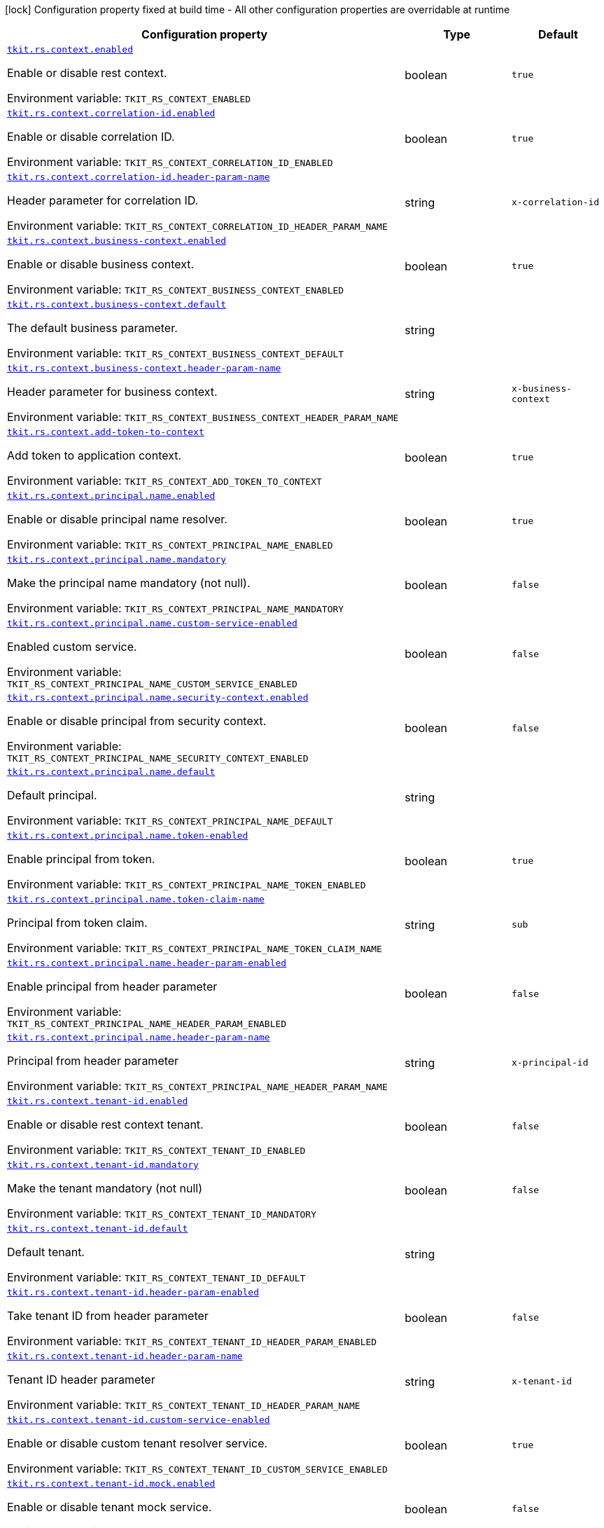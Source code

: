 [.configuration-legend]
icon:lock[title=Fixed at build time] Configuration property fixed at build time - All other configuration properties are overridable at runtime
[.configuration-reference.searchable, cols="80,.^10,.^10"]
|===

h|[.header-title]##Configuration property##
h|Type
h|Default

a| [[tkit-quarkus-rest-context_tkit-rs-context-enabled]] [.property-path]##link:#tkit-quarkus-rest-context_tkit-rs-context-enabled[`tkit.rs.context.enabled`]##
ifdef::add-copy-button-to-config-props[]
config_property_copy_button:+++tkit.rs.context.enabled+++[]
endif::add-copy-button-to-config-props[]


[.description]
--
Enable or disable rest context.


ifdef::add-copy-button-to-env-var[]
Environment variable: env_var_with_copy_button:+++TKIT_RS_CONTEXT_ENABLED+++[]
endif::add-copy-button-to-env-var[]
ifndef::add-copy-button-to-env-var[]
Environment variable: `+++TKIT_RS_CONTEXT_ENABLED+++`
endif::add-copy-button-to-env-var[]
--
|boolean
|`+++true+++`

a| [[tkit-quarkus-rest-context_tkit-rs-context-correlation-id-enabled]] [.property-path]##link:#tkit-quarkus-rest-context_tkit-rs-context-correlation-id-enabled[`tkit.rs.context.correlation-id.enabled`]##
ifdef::add-copy-button-to-config-props[]
config_property_copy_button:+++tkit.rs.context.correlation-id.enabled+++[]
endif::add-copy-button-to-config-props[]


[.description]
--
Enable or disable correlation ID.


ifdef::add-copy-button-to-env-var[]
Environment variable: env_var_with_copy_button:+++TKIT_RS_CONTEXT_CORRELATION_ID_ENABLED+++[]
endif::add-copy-button-to-env-var[]
ifndef::add-copy-button-to-env-var[]
Environment variable: `+++TKIT_RS_CONTEXT_CORRELATION_ID_ENABLED+++`
endif::add-copy-button-to-env-var[]
--
|boolean
|`+++true+++`

a| [[tkit-quarkus-rest-context_tkit-rs-context-correlation-id-header-param-name]] [.property-path]##link:#tkit-quarkus-rest-context_tkit-rs-context-correlation-id-header-param-name[`tkit.rs.context.correlation-id.header-param-name`]##
ifdef::add-copy-button-to-config-props[]
config_property_copy_button:+++tkit.rs.context.correlation-id.header-param-name+++[]
endif::add-copy-button-to-config-props[]


[.description]
--
Header parameter for correlation ID.


ifdef::add-copy-button-to-env-var[]
Environment variable: env_var_with_copy_button:+++TKIT_RS_CONTEXT_CORRELATION_ID_HEADER_PARAM_NAME+++[]
endif::add-copy-button-to-env-var[]
ifndef::add-copy-button-to-env-var[]
Environment variable: `+++TKIT_RS_CONTEXT_CORRELATION_ID_HEADER_PARAM_NAME+++`
endif::add-copy-button-to-env-var[]
--
|string
|`+++x-correlation-id+++`

a| [[tkit-quarkus-rest-context_tkit-rs-context-business-context-enabled]] [.property-path]##link:#tkit-quarkus-rest-context_tkit-rs-context-business-context-enabled[`tkit.rs.context.business-context.enabled`]##
ifdef::add-copy-button-to-config-props[]
config_property_copy_button:+++tkit.rs.context.business-context.enabled+++[]
endif::add-copy-button-to-config-props[]


[.description]
--
Enable or disable business context.


ifdef::add-copy-button-to-env-var[]
Environment variable: env_var_with_copy_button:+++TKIT_RS_CONTEXT_BUSINESS_CONTEXT_ENABLED+++[]
endif::add-copy-button-to-env-var[]
ifndef::add-copy-button-to-env-var[]
Environment variable: `+++TKIT_RS_CONTEXT_BUSINESS_CONTEXT_ENABLED+++`
endif::add-copy-button-to-env-var[]
--
|boolean
|`+++true+++`

a| [[tkit-quarkus-rest-context_tkit-rs-context-business-context-default]] [.property-path]##link:#tkit-quarkus-rest-context_tkit-rs-context-business-context-default[`tkit.rs.context.business-context.default`]##
ifdef::add-copy-button-to-config-props[]
config_property_copy_button:+++tkit.rs.context.business-context.default+++[]
endif::add-copy-button-to-config-props[]


[.description]
--
The default business parameter.


ifdef::add-copy-button-to-env-var[]
Environment variable: env_var_with_copy_button:+++TKIT_RS_CONTEXT_BUSINESS_CONTEXT_DEFAULT+++[]
endif::add-copy-button-to-env-var[]
ifndef::add-copy-button-to-env-var[]
Environment variable: `+++TKIT_RS_CONTEXT_BUSINESS_CONTEXT_DEFAULT+++`
endif::add-copy-button-to-env-var[]
--
|string
|

a| [[tkit-quarkus-rest-context_tkit-rs-context-business-context-header-param-name]] [.property-path]##link:#tkit-quarkus-rest-context_tkit-rs-context-business-context-header-param-name[`tkit.rs.context.business-context.header-param-name`]##
ifdef::add-copy-button-to-config-props[]
config_property_copy_button:+++tkit.rs.context.business-context.header-param-name+++[]
endif::add-copy-button-to-config-props[]


[.description]
--
Header parameter for business context.


ifdef::add-copy-button-to-env-var[]
Environment variable: env_var_with_copy_button:+++TKIT_RS_CONTEXT_BUSINESS_CONTEXT_HEADER_PARAM_NAME+++[]
endif::add-copy-button-to-env-var[]
ifndef::add-copy-button-to-env-var[]
Environment variable: `+++TKIT_RS_CONTEXT_BUSINESS_CONTEXT_HEADER_PARAM_NAME+++`
endif::add-copy-button-to-env-var[]
--
|string
|`+++x-business-context+++`

a| [[tkit-quarkus-rest-context_tkit-rs-context-add-token-to-context]] [.property-path]##link:#tkit-quarkus-rest-context_tkit-rs-context-add-token-to-context[`tkit.rs.context.add-token-to-context`]##
ifdef::add-copy-button-to-config-props[]
config_property_copy_button:+++tkit.rs.context.add-token-to-context+++[]
endif::add-copy-button-to-config-props[]


[.description]
--
Add token to application context.


ifdef::add-copy-button-to-env-var[]
Environment variable: env_var_with_copy_button:+++TKIT_RS_CONTEXT_ADD_TOKEN_TO_CONTEXT+++[]
endif::add-copy-button-to-env-var[]
ifndef::add-copy-button-to-env-var[]
Environment variable: `+++TKIT_RS_CONTEXT_ADD_TOKEN_TO_CONTEXT+++`
endif::add-copy-button-to-env-var[]
--
|boolean
|`+++true+++`

a| [[tkit-quarkus-rest-context_tkit-rs-context-principal-name-enabled]] [.property-path]##link:#tkit-quarkus-rest-context_tkit-rs-context-principal-name-enabled[`tkit.rs.context.principal.name.enabled`]##
ifdef::add-copy-button-to-config-props[]
config_property_copy_button:+++tkit.rs.context.principal.name.enabled+++[]
endif::add-copy-button-to-config-props[]


[.description]
--
Enable or disable principal name resolver.


ifdef::add-copy-button-to-env-var[]
Environment variable: env_var_with_copy_button:+++TKIT_RS_CONTEXT_PRINCIPAL_NAME_ENABLED+++[]
endif::add-copy-button-to-env-var[]
ifndef::add-copy-button-to-env-var[]
Environment variable: `+++TKIT_RS_CONTEXT_PRINCIPAL_NAME_ENABLED+++`
endif::add-copy-button-to-env-var[]
--
|boolean
|`+++true+++`

a| [[tkit-quarkus-rest-context_tkit-rs-context-principal-name-mandatory]] [.property-path]##link:#tkit-quarkus-rest-context_tkit-rs-context-principal-name-mandatory[`tkit.rs.context.principal.name.mandatory`]##
ifdef::add-copy-button-to-config-props[]
config_property_copy_button:+++tkit.rs.context.principal.name.mandatory+++[]
endif::add-copy-button-to-config-props[]


[.description]
--
Make the principal name mandatory (not null).


ifdef::add-copy-button-to-env-var[]
Environment variable: env_var_with_copy_button:+++TKIT_RS_CONTEXT_PRINCIPAL_NAME_MANDATORY+++[]
endif::add-copy-button-to-env-var[]
ifndef::add-copy-button-to-env-var[]
Environment variable: `+++TKIT_RS_CONTEXT_PRINCIPAL_NAME_MANDATORY+++`
endif::add-copy-button-to-env-var[]
--
|boolean
|`+++false+++`

a| [[tkit-quarkus-rest-context_tkit-rs-context-principal-name-custom-service-enabled]] [.property-path]##link:#tkit-quarkus-rest-context_tkit-rs-context-principal-name-custom-service-enabled[`tkit.rs.context.principal.name.custom-service-enabled`]##
ifdef::add-copy-button-to-config-props[]
config_property_copy_button:+++tkit.rs.context.principal.name.custom-service-enabled+++[]
endif::add-copy-button-to-config-props[]


[.description]
--
Enabled custom service.


ifdef::add-copy-button-to-env-var[]
Environment variable: env_var_with_copy_button:+++TKIT_RS_CONTEXT_PRINCIPAL_NAME_CUSTOM_SERVICE_ENABLED+++[]
endif::add-copy-button-to-env-var[]
ifndef::add-copy-button-to-env-var[]
Environment variable: `+++TKIT_RS_CONTEXT_PRINCIPAL_NAME_CUSTOM_SERVICE_ENABLED+++`
endif::add-copy-button-to-env-var[]
--
|boolean
|`+++false+++`

a| [[tkit-quarkus-rest-context_tkit-rs-context-principal-name-security-context-enabled]] [.property-path]##link:#tkit-quarkus-rest-context_tkit-rs-context-principal-name-security-context-enabled[`tkit.rs.context.principal.name.security-context.enabled`]##
ifdef::add-copy-button-to-config-props[]
config_property_copy_button:+++tkit.rs.context.principal.name.security-context.enabled+++[]
endif::add-copy-button-to-config-props[]


[.description]
--
Enable or disable principal from security context.


ifdef::add-copy-button-to-env-var[]
Environment variable: env_var_with_copy_button:+++TKIT_RS_CONTEXT_PRINCIPAL_NAME_SECURITY_CONTEXT_ENABLED+++[]
endif::add-copy-button-to-env-var[]
ifndef::add-copy-button-to-env-var[]
Environment variable: `+++TKIT_RS_CONTEXT_PRINCIPAL_NAME_SECURITY_CONTEXT_ENABLED+++`
endif::add-copy-button-to-env-var[]
--
|boolean
|`+++false+++`

a| [[tkit-quarkus-rest-context_tkit-rs-context-principal-name-default]] [.property-path]##link:#tkit-quarkus-rest-context_tkit-rs-context-principal-name-default[`tkit.rs.context.principal.name.default`]##
ifdef::add-copy-button-to-config-props[]
config_property_copy_button:+++tkit.rs.context.principal.name.default+++[]
endif::add-copy-button-to-config-props[]


[.description]
--
Default principal.


ifdef::add-copy-button-to-env-var[]
Environment variable: env_var_with_copy_button:+++TKIT_RS_CONTEXT_PRINCIPAL_NAME_DEFAULT+++[]
endif::add-copy-button-to-env-var[]
ifndef::add-copy-button-to-env-var[]
Environment variable: `+++TKIT_RS_CONTEXT_PRINCIPAL_NAME_DEFAULT+++`
endif::add-copy-button-to-env-var[]
--
|string
|

a| [[tkit-quarkus-rest-context_tkit-rs-context-principal-name-token-enabled]] [.property-path]##link:#tkit-quarkus-rest-context_tkit-rs-context-principal-name-token-enabled[`tkit.rs.context.principal.name.token-enabled`]##
ifdef::add-copy-button-to-config-props[]
config_property_copy_button:+++tkit.rs.context.principal.name.token-enabled+++[]
endif::add-copy-button-to-config-props[]


[.description]
--
Enable principal from token.


ifdef::add-copy-button-to-env-var[]
Environment variable: env_var_with_copy_button:+++TKIT_RS_CONTEXT_PRINCIPAL_NAME_TOKEN_ENABLED+++[]
endif::add-copy-button-to-env-var[]
ifndef::add-copy-button-to-env-var[]
Environment variable: `+++TKIT_RS_CONTEXT_PRINCIPAL_NAME_TOKEN_ENABLED+++`
endif::add-copy-button-to-env-var[]
--
|boolean
|`+++true+++`

a| [[tkit-quarkus-rest-context_tkit-rs-context-principal-name-token-claim-name]] [.property-path]##link:#tkit-quarkus-rest-context_tkit-rs-context-principal-name-token-claim-name[`tkit.rs.context.principal.name.token-claim-name`]##
ifdef::add-copy-button-to-config-props[]
config_property_copy_button:+++tkit.rs.context.principal.name.token-claim-name+++[]
endif::add-copy-button-to-config-props[]


[.description]
--
Principal from token claim.


ifdef::add-copy-button-to-env-var[]
Environment variable: env_var_with_copy_button:+++TKIT_RS_CONTEXT_PRINCIPAL_NAME_TOKEN_CLAIM_NAME+++[]
endif::add-copy-button-to-env-var[]
ifndef::add-copy-button-to-env-var[]
Environment variable: `+++TKIT_RS_CONTEXT_PRINCIPAL_NAME_TOKEN_CLAIM_NAME+++`
endif::add-copy-button-to-env-var[]
--
|string
|`+++sub+++`

a| [[tkit-quarkus-rest-context_tkit-rs-context-principal-name-header-param-enabled]] [.property-path]##link:#tkit-quarkus-rest-context_tkit-rs-context-principal-name-header-param-enabled[`tkit.rs.context.principal.name.header-param-enabled`]##
ifdef::add-copy-button-to-config-props[]
config_property_copy_button:+++tkit.rs.context.principal.name.header-param-enabled+++[]
endif::add-copy-button-to-config-props[]


[.description]
--
Enable principal from header parameter


ifdef::add-copy-button-to-env-var[]
Environment variable: env_var_with_copy_button:+++TKIT_RS_CONTEXT_PRINCIPAL_NAME_HEADER_PARAM_ENABLED+++[]
endif::add-copy-button-to-env-var[]
ifndef::add-copy-button-to-env-var[]
Environment variable: `+++TKIT_RS_CONTEXT_PRINCIPAL_NAME_HEADER_PARAM_ENABLED+++`
endif::add-copy-button-to-env-var[]
--
|boolean
|`+++false+++`

a| [[tkit-quarkus-rest-context_tkit-rs-context-principal-name-header-param-name]] [.property-path]##link:#tkit-quarkus-rest-context_tkit-rs-context-principal-name-header-param-name[`tkit.rs.context.principal.name.header-param-name`]##
ifdef::add-copy-button-to-config-props[]
config_property_copy_button:+++tkit.rs.context.principal.name.header-param-name+++[]
endif::add-copy-button-to-config-props[]


[.description]
--
Principal from header parameter


ifdef::add-copy-button-to-env-var[]
Environment variable: env_var_with_copy_button:+++TKIT_RS_CONTEXT_PRINCIPAL_NAME_HEADER_PARAM_NAME+++[]
endif::add-copy-button-to-env-var[]
ifndef::add-copy-button-to-env-var[]
Environment variable: `+++TKIT_RS_CONTEXT_PRINCIPAL_NAME_HEADER_PARAM_NAME+++`
endif::add-copy-button-to-env-var[]
--
|string
|`+++x-principal-id+++`

a| [[tkit-quarkus-rest-context_tkit-rs-context-tenant-id-enabled]] [.property-path]##link:#tkit-quarkus-rest-context_tkit-rs-context-tenant-id-enabled[`tkit.rs.context.tenant-id.enabled`]##
ifdef::add-copy-button-to-config-props[]
config_property_copy_button:+++tkit.rs.context.tenant-id.enabled+++[]
endif::add-copy-button-to-config-props[]


[.description]
--
Enable or disable rest context tenant.


ifdef::add-copy-button-to-env-var[]
Environment variable: env_var_with_copy_button:+++TKIT_RS_CONTEXT_TENANT_ID_ENABLED+++[]
endif::add-copy-button-to-env-var[]
ifndef::add-copy-button-to-env-var[]
Environment variable: `+++TKIT_RS_CONTEXT_TENANT_ID_ENABLED+++`
endif::add-copy-button-to-env-var[]
--
|boolean
|`+++false+++`

a| [[tkit-quarkus-rest-context_tkit-rs-context-tenant-id-mandatory]] [.property-path]##link:#tkit-quarkus-rest-context_tkit-rs-context-tenant-id-mandatory[`tkit.rs.context.tenant-id.mandatory`]##
ifdef::add-copy-button-to-config-props[]
config_property_copy_button:+++tkit.rs.context.tenant-id.mandatory+++[]
endif::add-copy-button-to-config-props[]


[.description]
--
Make the tenant mandatory (not null)


ifdef::add-copy-button-to-env-var[]
Environment variable: env_var_with_copy_button:+++TKIT_RS_CONTEXT_TENANT_ID_MANDATORY+++[]
endif::add-copy-button-to-env-var[]
ifndef::add-copy-button-to-env-var[]
Environment variable: `+++TKIT_RS_CONTEXT_TENANT_ID_MANDATORY+++`
endif::add-copy-button-to-env-var[]
--
|boolean
|`+++false+++`

a| [[tkit-quarkus-rest-context_tkit-rs-context-tenant-id-default]] [.property-path]##link:#tkit-quarkus-rest-context_tkit-rs-context-tenant-id-default[`tkit.rs.context.tenant-id.default`]##
ifdef::add-copy-button-to-config-props[]
config_property_copy_button:+++tkit.rs.context.tenant-id.default+++[]
endif::add-copy-button-to-config-props[]


[.description]
--
Default tenant.


ifdef::add-copy-button-to-env-var[]
Environment variable: env_var_with_copy_button:+++TKIT_RS_CONTEXT_TENANT_ID_DEFAULT+++[]
endif::add-copy-button-to-env-var[]
ifndef::add-copy-button-to-env-var[]
Environment variable: `+++TKIT_RS_CONTEXT_TENANT_ID_DEFAULT+++`
endif::add-copy-button-to-env-var[]
--
|string
|

a| [[tkit-quarkus-rest-context_tkit-rs-context-tenant-id-header-param-enabled]] [.property-path]##link:#tkit-quarkus-rest-context_tkit-rs-context-tenant-id-header-param-enabled[`tkit.rs.context.tenant-id.header-param-enabled`]##
ifdef::add-copy-button-to-config-props[]
config_property_copy_button:+++tkit.rs.context.tenant-id.header-param-enabled+++[]
endif::add-copy-button-to-config-props[]


[.description]
--
Take tenant ID from header parameter


ifdef::add-copy-button-to-env-var[]
Environment variable: env_var_with_copy_button:+++TKIT_RS_CONTEXT_TENANT_ID_HEADER_PARAM_ENABLED+++[]
endif::add-copy-button-to-env-var[]
ifndef::add-copy-button-to-env-var[]
Environment variable: `+++TKIT_RS_CONTEXT_TENANT_ID_HEADER_PARAM_ENABLED+++`
endif::add-copy-button-to-env-var[]
--
|boolean
|`+++false+++`

a| [[tkit-quarkus-rest-context_tkit-rs-context-tenant-id-header-param-name]] [.property-path]##link:#tkit-quarkus-rest-context_tkit-rs-context-tenant-id-header-param-name[`tkit.rs.context.tenant-id.header-param-name`]##
ifdef::add-copy-button-to-config-props[]
config_property_copy_button:+++tkit.rs.context.tenant-id.header-param-name+++[]
endif::add-copy-button-to-config-props[]


[.description]
--
Tenant ID header parameter


ifdef::add-copy-button-to-env-var[]
Environment variable: env_var_with_copy_button:+++TKIT_RS_CONTEXT_TENANT_ID_HEADER_PARAM_NAME+++[]
endif::add-copy-button-to-env-var[]
ifndef::add-copy-button-to-env-var[]
Environment variable: `+++TKIT_RS_CONTEXT_TENANT_ID_HEADER_PARAM_NAME+++`
endif::add-copy-button-to-env-var[]
--
|string
|`+++x-tenant-id+++`

a| [[tkit-quarkus-rest-context_tkit-rs-context-tenant-id-custom-service-enabled]] [.property-path]##link:#tkit-quarkus-rest-context_tkit-rs-context-tenant-id-custom-service-enabled[`tkit.rs.context.tenant-id.custom-service-enabled`]##
ifdef::add-copy-button-to-config-props[]
config_property_copy_button:+++tkit.rs.context.tenant-id.custom-service-enabled+++[]
endif::add-copy-button-to-config-props[]


[.description]
--
Enable or disable custom tenant resolver service.


ifdef::add-copy-button-to-env-var[]
Environment variable: env_var_with_copy_button:+++TKIT_RS_CONTEXT_TENANT_ID_CUSTOM_SERVICE_ENABLED+++[]
endif::add-copy-button-to-env-var[]
ifndef::add-copy-button-to-env-var[]
Environment variable: `+++TKIT_RS_CONTEXT_TENANT_ID_CUSTOM_SERVICE_ENABLED+++`
endif::add-copy-button-to-env-var[]
--
|boolean
|`+++true+++`

a| [[tkit-quarkus-rest-context_tkit-rs-context-tenant-id-mock-enabled]] [.property-path]##link:#tkit-quarkus-rest-context_tkit-rs-context-tenant-id-mock-enabled[`tkit.rs.context.tenant-id.mock.enabled`]##
ifdef::add-copy-button-to-config-props[]
config_property_copy_button:+++tkit.rs.context.tenant-id.mock.enabled+++[]
endif::add-copy-button-to-config-props[]


[.description]
--
Enable or disable tenant mock service.


ifdef::add-copy-button-to-env-var[]
Environment variable: env_var_with_copy_button:+++TKIT_RS_CONTEXT_TENANT_ID_MOCK_ENABLED+++[]
endif::add-copy-button-to-env-var[]
ifndef::add-copy-button-to-env-var[]
Environment variable: `+++TKIT_RS_CONTEXT_TENANT_ID_MOCK_ENABLED+++`
endif::add-copy-button-to-env-var[]
--
|boolean
|`+++false+++`

a| [[tkit-quarkus-rest-context_tkit-rs-context-tenant-id-mock-default-tenant]] [.property-path]##link:#tkit-quarkus-rest-context_tkit-rs-context-tenant-id-mock-default-tenant[`tkit.rs.context.tenant-id.mock.default-tenant`]##
ifdef::add-copy-button-to-config-props[]
config_property_copy_button:+++tkit.rs.context.tenant-id.mock.default-tenant+++[]
endif::add-copy-button-to-config-props[]


[.description]
--
Default mock tenant


ifdef::add-copy-button-to-env-var[]
Environment variable: env_var_with_copy_button:+++TKIT_RS_CONTEXT_TENANT_ID_MOCK_DEFAULT_TENANT+++[]
endif::add-copy-button-to-env-var[]
ifndef::add-copy-button-to-env-var[]
Environment variable: `+++TKIT_RS_CONTEXT_TENANT_ID_MOCK_DEFAULT_TENANT+++`
endif::add-copy-button-to-env-var[]
--
|string
|`+++default+++`

a| [[tkit-quarkus-rest-context_tkit-rs-context-tenant-id-mock-data-data]] [.property-path]##link:#tkit-quarkus-rest-context_tkit-rs-context-tenant-id-mock-data-data[`tkit.rs.context.tenant-id.mock.data."data"`]##
ifdef::add-copy-button-to-config-props[]
config_property_copy_button:+++tkit.rs.context.tenant-id.mock.data."data"+++[]
endif::add-copy-button-to-config-props[]


[.description]
--
Mock data


ifdef::add-copy-button-to-env-var[]
Environment variable: env_var_with_copy_button:+++TKIT_RS_CONTEXT_TENANT_ID_MOCK_DATA__DATA_+++[]
endif::add-copy-button-to-env-var[]
ifndef::add-copy-button-to-env-var[]
Environment variable: `+++TKIT_RS_CONTEXT_TENANT_ID_MOCK_DATA__DATA_+++`
endif::add-copy-button-to-env-var[]
--
|Map<String,String>
|

a| [[tkit-quarkus-rest-context_tkit-rs-context-tenant-id-mock-claim-org-id]] [.property-path]##link:#tkit-quarkus-rest-context_tkit-rs-context-tenant-id-mock-claim-org-id[`tkit.rs.context.tenant-id.mock.claim-org-id`]##
ifdef::add-copy-button-to-config-props[]
config_property_copy_button:+++tkit.rs.context.tenant-id.mock.claim-org-id+++[]
endif::add-copy-button-to-config-props[]


[.description]
--
Token organization claim id


ifdef::add-copy-button-to-env-var[]
Environment variable: env_var_with_copy_button:+++TKIT_RS_CONTEXT_TENANT_ID_MOCK_CLAIM_ORG_ID+++[]
endif::add-copy-button-to-env-var[]
ifndef::add-copy-button-to-env-var[]
Environment variable: `+++TKIT_RS_CONTEXT_TENANT_ID_MOCK_CLAIM_ORG_ID+++`
endif::add-copy-button-to-env-var[]
--
|string
|`+++orgId+++`

a| [[tkit-quarkus-rest-context_tkit-rs-context-tenant-id-token-enabled]] [.property-path]##link:#tkit-quarkus-rest-context_tkit-rs-context-tenant-id-token-enabled[`tkit.rs.context.tenant-id.token.enabled`]##
ifdef::add-copy-button-to-config-props[]
config_property_copy_button:+++tkit.rs.context.tenant-id.token.enabled+++[]
endif::add-copy-button-to-config-props[]


[.description]
--
Enable or disable tenant token claim.


ifdef::add-copy-button-to-env-var[]
Environment variable: env_var_with_copy_button:+++TKIT_RS_CONTEXT_TENANT_ID_TOKEN_ENABLED+++[]
endif::add-copy-button-to-env-var[]
ifndef::add-copy-button-to-env-var[]
Environment variable: `+++TKIT_RS_CONTEXT_TENANT_ID_TOKEN_ENABLED+++`
endif::add-copy-button-to-env-var[]
--
|boolean
|`+++false+++`

a| [[tkit-quarkus-rest-context_tkit-rs-context-tenant-id-token-claim-tenant-param]] [.property-path]##link:#tkit-quarkus-rest-context_tkit-rs-context-tenant-id-token-claim-tenant-param[`tkit.rs.context.tenant-id.token.claim-tenant-param`]##
ifdef::add-copy-button-to-config-props[]
config_property_copy_button:+++tkit.rs.context.tenant-id.token.claim-tenant-param+++[]
endif::add-copy-button-to-config-props[]


[.description]
--
Default mock tenant


ifdef::add-copy-button-to-env-var[]
Environment variable: env_var_with_copy_button:+++TKIT_RS_CONTEXT_TENANT_ID_TOKEN_CLAIM_TENANT_PARAM+++[]
endif::add-copy-button-to-env-var[]
ifndef::add-copy-button-to-env-var[]
Environment variable: `+++TKIT_RS_CONTEXT_TENANT_ID_TOKEN_CLAIM_TENANT_PARAM+++`
endif::add-copy-button-to-env-var[]
--
|string
|`+++tenantId+++`

a| [[tkit-quarkus-rest-context_tkit-rs-context-token-enabled]] [.property-path]##link:#tkit-quarkus-rest-context_tkit-rs-context-token-enabled[`tkit.rs.context.token.enabled`]##
ifdef::add-copy-button-to-config-props[]
config_property_copy_button:+++tkit.rs.context.token.enabled+++[]
endif::add-copy-button-to-config-props[]


[.description]
--
Enable or disable token parsing.


ifdef::add-copy-button-to-env-var[]
Environment variable: env_var_with_copy_button:+++TKIT_RS_CONTEXT_TOKEN_ENABLED+++[]
endif::add-copy-button-to-env-var[]
ifndef::add-copy-button-to-env-var[]
Environment variable: `+++TKIT_RS_CONTEXT_TOKEN_ENABLED+++`
endif::add-copy-button-to-env-var[]
--
|boolean
|`+++true+++`

a| [[tkit-quarkus-rest-context_tkit-rs-context-token-mandatory]] [.property-path]##link:#tkit-quarkus-rest-context_tkit-rs-context-token-mandatory[`tkit.rs.context.token.mandatory`]##
ifdef::add-copy-button-to-config-props[]
config_property_copy_button:+++tkit.rs.context.token.mandatory+++[]
endif::add-copy-button-to-config-props[]


[.description]
--
Make the token mandatory (not null)


ifdef::add-copy-button-to-env-var[]
Environment variable: env_var_with_copy_button:+++TKIT_RS_CONTEXT_TOKEN_MANDATORY+++[]
endif::add-copy-button-to-env-var[]
ifndef::add-copy-button-to-env-var[]
Environment variable: `+++TKIT_RS_CONTEXT_TOKEN_MANDATORY+++`
endif::add-copy-button-to-env-var[]
--
|boolean
|`+++false+++`

a| [[tkit-quarkus-rest-context_tkit-rs-context-token-type]] [.property-path]##link:#tkit-quarkus-rest-context_tkit-rs-context-token-type[`tkit.rs.context.token.type`]##
ifdef::add-copy-button-to-config-props[]
config_property_copy_button:+++tkit.rs.context.token.type+++[]
endif::add-copy-button-to-config-props[]


[.description]
--
Type of the token for new created token


ifdef::add-copy-button-to-env-var[]
Environment variable: env_var_with_copy_button:+++TKIT_RS_CONTEXT_TOKEN_TYPE+++[]
endif::add-copy-button-to-env-var[]
ifndef::add-copy-button-to-env-var[]
Environment variable: `+++TKIT_RS_CONTEXT_TOKEN_TYPE+++`
endif::add-copy-button-to-env-var[]
--
|string
|`+++principal-token+++`

a| [[tkit-quarkus-rest-context_tkit-rs-context-token-verify]] [.property-path]##link:#tkit-quarkus-rest-context_tkit-rs-context-token-verify[`tkit.rs.context.token.verify`]##
ifdef::add-copy-button-to-config-props[]
config_property_copy_button:+++tkit.rs.context.token.verify+++[]
endif::add-copy-button-to-config-props[]


[.description]
--
Verify token


ifdef::add-copy-button-to-env-var[]
Environment variable: env_var_with_copy_button:+++TKIT_RS_CONTEXT_TOKEN_VERIFY+++[]
endif::add-copy-button-to-env-var[]
ifndef::add-copy-button-to-env-var[]
Environment variable: `+++TKIT_RS_CONTEXT_TOKEN_VERIFY+++`
endif::add-copy-button-to-env-var[]
--
|boolean
|`+++false+++`

a| [[tkit-quarkus-rest-context_tkit-rs-context-token-public-key-location-enabled]] [.property-path]##link:#tkit-quarkus-rest-context_tkit-rs-context-token-public-key-location-enabled[`tkit.rs.context.token.public-key-location.enabled`]##
ifdef::add-copy-button-to-config-props[]
config_property_copy_button:+++tkit.rs.context.token.public-key-location.enabled+++[]
endif::add-copy-button-to-config-props[]


[.description]
--
Use token realm for the public key.


ifdef::add-copy-button-to-env-var[]
Environment variable: env_var_with_copy_button:+++TKIT_RS_CONTEXT_TOKEN_PUBLIC_KEY_LOCATION_ENABLED+++[]
endif::add-copy-button-to-env-var[]
ifndef::add-copy-button-to-env-var[]
Environment variable: `+++TKIT_RS_CONTEXT_TOKEN_PUBLIC_KEY_LOCATION_ENABLED+++`
endif::add-copy-button-to-env-var[]
--
|boolean
|`+++false+++`

a| [[tkit-quarkus-rest-context_tkit-rs-context-token-public-key-location-suffix]] [.property-path]##link:#tkit-quarkus-rest-context_tkit-rs-context-token-public-key-location-suffix[`tkit.rs.context.token.public-key-location.suffix`]##
ifdef::add-copy-button-to-config-props[]
config_property_copy_button:+++tkit.rs.context.token.public-key-location.suffix+++[]
endif::add-copy-button-to-config-props[]


[.description]
--
Public key server suffix


ifdef::add-copy-button-to-env-var[]
Environment variable: env_var_with_copy_button:+++TKIT_RS_CONTEXT_TOKEN_PUBLIC_KEY_LOCATION_SUFFIX+++[]
endif::add-copy-button-to-env-var[]
ifndef::add-copy-button-to-env-var[]
Environment variable: `+++TKIT_RS_CONTEXT_TOKEN_PUBLIC_KEY_LOCATION_SUFFIX+++`
endif::add-copy-button-to-env-var[]
--
|string
|`+++/protocol/openid-connect/certs+++`

a| [[tkit-quarkus-rest-context_tkit-rs-context-token-public-key-location-url]] [.property-path]##link:#tkit-quarkus-rest-context_tkit-rs-context-token-public-key-location-url[`tkit.rs.context.token.public-key-location.url`]##
ifdef::add-copy-button-to-config-props[]
config_property_copy_button:+++tkit.rs.context.token.public-key-location.url+++[]
endif::add-copy-button-to-config-props[]


[.description]
--
Public key server url


ifdef::add-copy-button-to-env-var[]
Environment variable: env_var_with_copy_button:+++TKIT_RS_CONTEXT_TOKEN_PUBLIC_KEY_LOCATION_URL+++[]
endif::add-copy-button-to-env-var[]
ifndef::add-copy-button-to-env-var[]
Environment variable: `+++TKIT_RS_CONTEXT_TOKEN_PUBLIC_KEY_LOCATION_URL+++`
endif::add-copy-button-to-env-var[]
--
|string
|

a| [[tkit-quarkus-rest-context_tkit-rs-context-token-header-param]] [.property-path]##link:#tkit-quarkus-rest-context_tkit-rs-context-token-header-param[`tkit.rs.context.token.header-param`]##
ifdef::add-copy-button-to-config-props[]
config_property_copy_button:+++tkit.rs.context.token.header-param+++[]
endif::add-copy-button-to-config-props[]


[.description]
--
Principal token header parameter.


ifdef::add-copy-button-to-env-var[]
Environment variable: env_var_with_copy_button:+++TKIT_RS_CONTEXT_TOKEN_HEADER_PARAM+++[]
endif::add-copy-button-to-env-var[]
ifndef::add-copy-button-to-env-var[]
Environment variable: `+++TKIT_RS_CONTEXT_TOKEN_HEADER_PARAM+++`
endif::add-copy-button-to-env-var[]
--
|string
|`+++apm-principal-token+++`

a| [[tkit-quarkus-rest-context_tkit-rs-context-token-parser-error-unauthorized]] [.property-path]##link:#tkit-quarkus-rest-context_tkit-rs-context-token-parser-error-unauthorized[`tkit.rs.context.token.parser-error-unauthorized`]##
ifdef::add-copy-button-to-config-props[]
config_property_copy_button:+++tkit.rs.context.token.parser-error-unauthorized+++[]
endif::add-copy-button-to-config-props[]


[.description]
--
Throw Unauthorized exception for any parser error. Return StatusCode 401.


ifdef::add-copy-button-to-env-var[]
Environment variable: env_var_with_copy_button:+++TKIT_RS_CONTEXT_TOKEN_PARSER_ERROR_UNAUTHORIZED+++[]
endif::add-copy-button-to-env-var[]
ifndef::add-copy-button-to-env-var[]
Environment variable: `+++TKIT_RS_CONTEXT_TOKEN_PARSER_ERROR_UNAUTHORIZED+++`
endif::add-copy-button-to-env-var[]
--
|boolean
|`+++false+++`

a| [[tkit-quarkus-rest-context_tkit-rs-context-token-required-error-unauthorized]] [.property-path]##link:#tkit-quarkus-rest-context_tkit-rs-context-token-required-error-unauthorized[`tkit.rs.context.token.required-error-unauthorized`]##
ifdef::add-copy-button-to-config-props[]
config_property_copy_button:+++tkit.rs.context.token.required-error-unauthorized+++[]
endif::add-copy-button-to-config-props[]


[.description]
--
Throw Unauthorized exception for required error. Return StatusCode 401.


ifdef::add-copy-button-to-env-var[]
Environment variable: env_var_with_copy_button:+++TKIT_RS_CONTEXT_TOKEN_REQUIRED_ERROR_UNAUTHORIZED+++[]
endif::add-copy-button-to-env-var[]
ifndef::add-copy-button-to-env-var[]
Environment variable: `+++TKIT_RS_CONTEXT_TOKEN_REQUIRED_ERROR_UNAUTHORIZED+++`
endif::add-copy-button-to-env-var[]
--
|boolean
|`+++false+++`

a| [[tkit-quarkus-rest-context_tkit-rs-context-token-check-tokens-issuer-error-unauthorized]] [.property-path]##link:#tkit-quarkus-rest-context_tkit-rs-context-token-check-tokens-issuer-error-unauthorized[`tkit.rs.context.token.check-tokens-issuer-error-unauthorized`]##
ifdef::add-copy-button-to-config-props[]
config_property_copy_button:+++tkit.rs.context.token.check-tokens-issuer-error-unauthorized+++[]
endif::add-copy-button-to-config-props[]


[.description]
--
Throw Unauthorized exception if access token issuer does not equal to principal token issuer. Return StatusCode 401.


ifdef::add-copy-button-to-env-var[]
Environment variable: env_var_with_copy_button:+++TKIT_RS_CONTEXT_TOKEN_CHECK_TOKENS_ISSUER_ERROR_UNAUTHORIZED+++[]
endif::add-copy-button-to-env-var[]
ifndef::add-copy-button-to-env-var[]
Environment variable: `+++TKIT_RS_CONTEXT_TOKEN_CHECK_TOKENS_ISSUER_ERROR_UNAUTHORIZED+++`
endif::add-copy-button-to-env-var[]
--
|boolean
|`+++true+++`

a| [[tkit-quarkus-rest-context_tkit-rs-context-token-check-tokens-issuer]] [.property-path]##link:#tkit-quarkus-rest-context_tkit-rs-context-token-check-tokens-issuer[`tkit.rs.context.token.check-tokens-issuer`]##
ifdef::add-copy-button-to-config-props[]
config_property_copy_button:+++tkit.rs.context.token.check-tokens-issuer+++[]
endif::add-copy-button-to-config-props[]


[.description]
--
Compare access token issuer with principal token issuer.


ifdef::add-copy-button-to-env-var[]
Environment variable: env_var_with_copy_button:+++TKIT_RS_CONTEXT_TOKEN_CHECK_TOKENS_ISSUER+++[]
endif::add-copy-button-to-env-var[]
ifndef::add-copy-button-to-env-var[]
Environment variable: `+++TKIT_RS_CONTEXT_TOKEN_CHECK_TOKENS_ISSUER+++`
endif::add-copy-button-to-env-var[]
--
|boolean
|`+++false+++`

a| [[tkit-quarkus-rest-context_tkit-rs-context-token-issuers-issuers-enabled]] [.property-path]##link:#tkit-quarkus-rest-context_tkit-rs-context-token-issuers-issuers-enabled[`tkit.rs.context.token.issuers."issuers".enabled`]##
ifdef::add-copy-button-to-config-props[]
config_property_copy_button:+++tkit.rs.context.token.issuers."issuers".enabled+++[]
endif::add-copy-button-to-config-props[]


[.description]
--
Enable or disable oidc token config.


ifdef::add-copy-button-to-env-var[]
Environment variable: env_var_with_copy_button:+++TKIT_RS_CONTEXT_TOKEN_ISSUERS__ISSUERS__ENABLED+++[]
endif::add-copy-button-to-env-var[]
ifndef::add-copy-button-to-env-var[]
Environment variable: `+++TKIT_RS_CONTEXT_TOKEN_ISSUERS__ISSUERS__ENABLED+++`
endif::add-copy-button-to-env-var[]
--
|boolean
|`+++true+++`

a| [[tkit-quarkus-rest-context_tkit-rs-context-token-issuers-issuers-url]] [.property-path]##link:#tkit-quarkus-rest-context_tkit-rs-context-token-issuers-issuers-url[`tkit.rs.context.token.issuers."issuers".url`]##
ifdef::add-copy-button-to-config-props[]
config_property_copy_button:+++tkit.rs.context.token.issuers."issuers".url+++[]
endif::add-copy-button-to-config-props[]


[.description]
--
Token issuer value


ifdef::add-copy-button-to-env-var[]
Environment variable: env_var_with_copy_button:+++TKIT_RS_CONTEXT_TOKEN_ISSUERS__ISSUERS__URL+++[]
endif::add-copy-button-to-env-var[]
ifndef::add-copy-button-to-env-var[]
Environment variable: `+++TKIT_RS_CONTEXT_TOKEN_ISSUERS__ISSUERS__URL+++`
endif::add-copy-button-to-env-var[]
--
|string
|required icon:exclamation-circle[title=Configuration property is required]

a| [[tkit-quarkus-rest-context_tkit-rs-context-token-issuers-issuers-public-key-location-enabled]] [.property-path]##link:#tkit-quarkus-rest-context_tkit-rs-context-token-issuers-issuers-public-key-location-enabled[`tkit.rs.context.token.issuers."issuers".public-key-location.enabled`]##
ifdef::add-copy-button-to-config-props[]
config_property_copy_button:+++tkit.rs.context.token.issuers."issuers".public-key-location.enabled+++[]
endif::add-copy-button-to-config-props[]


[.description]
--
Use token realm for the public key.


ifdef::add-copy-button-to-env-var[]
Environment variable: env_var_with_copy_button:+++TKIT_RS_CONTEXT_TOKEN_ISSUERS__ISSUERS__PUBLIC_KEY_LOCATION_ENABLED+++[]
endif::add-copy-button-to-env-var[]
ifndef::add-copy-button-to-env-var[]
Environment variable: `+++TKIT_RS_CONTEXT_TOKEN_ISSUERS__ISSUERS__PUBLIC_KEY_LOCATION_ENABLED+++`
endif::add-copy-button-to-env-var[]
--
|boolean
|`+++true+++`

a| [[tkit-quarkus-rest-context_tkit-rs-context-token-issuers-issuers-public-key-location-suffix]] [.property-path]##link:#tkit-quarkus-rest-context_tkit-rs-context-token-issuers-issuers-public-key-location-suffix[`tkit.rs.context.token.issuers."issuers".public-key-location.suffix`]##
ifdef::add-copy-button-to-config-props[]
config_property_copy_button:+++tkit.rs.context.token.issuers."issuers".public-key-location.suffix+++[]
endif::add-copy-button-to-config-props[]


[.description]
--
Public key server suffix


ifdef::add-copy-button-to-env-var[]
Environment variable: env_var_with_copy_button:+++TKIT_RS_CONTEXT_TOKEN_ISSUERS__ISSUERS__PUBLIC_KEY_LOCATION_SUFFIX+++[]
endif::add-copy-button-to-env-var[]
ifndef::add-copy-button-to-env-var[]
Environment variable: `+++TKIT_RS_CONTEXT_TOKEN_ISSUERS__ISSUERS__PUBLIC_KEY_LOCATION_SUFFIX+++`
endif::add-copy-button-to-env-var[]
--
|string
|`+++/protocol/openid-connect/certs+++`

a| [[tkit-quarkus-rest-context_tkit-rs-context-token-issuers-issuers-public-key-location-url]] [.property-path]##link:#tkit-quarkus-rest-context_tkit-rs-context-token-issuers-issuers-public-key-location-url[`tkit.rs.context.token.issuers."issuers".public-key-location.url`]##
ifdef::add-copy-button-to-config-props[]
config_property_copy_button:+++tkit.rs.context.token.issuers."issuers".public-key-location.url+++[]
endif::add-copy-button-to-config-props[]


[.description]
--
Public key server url


ifdef::add-copy-button-to-env-var[]
Environment variable: env_var_with_copy_button:+++TKIT_RS_CONTEXT_TOKEN_ISSUERS__ISSUERS__PUBLIC_KEY_LOCATION_URL+++[]
endif::add-copy-button-to-env-var[]
ifndef::add-copy-button-to-env-var[]
Environment variable: `+++TKIT_RS_CONTEXT_TOKEN_ISSUERS__ISSUERS__PUBLIC_KEY_LOCATION_URL+++`
endif::add-copy-button-to-env-var[]
--
|string
|

|===

